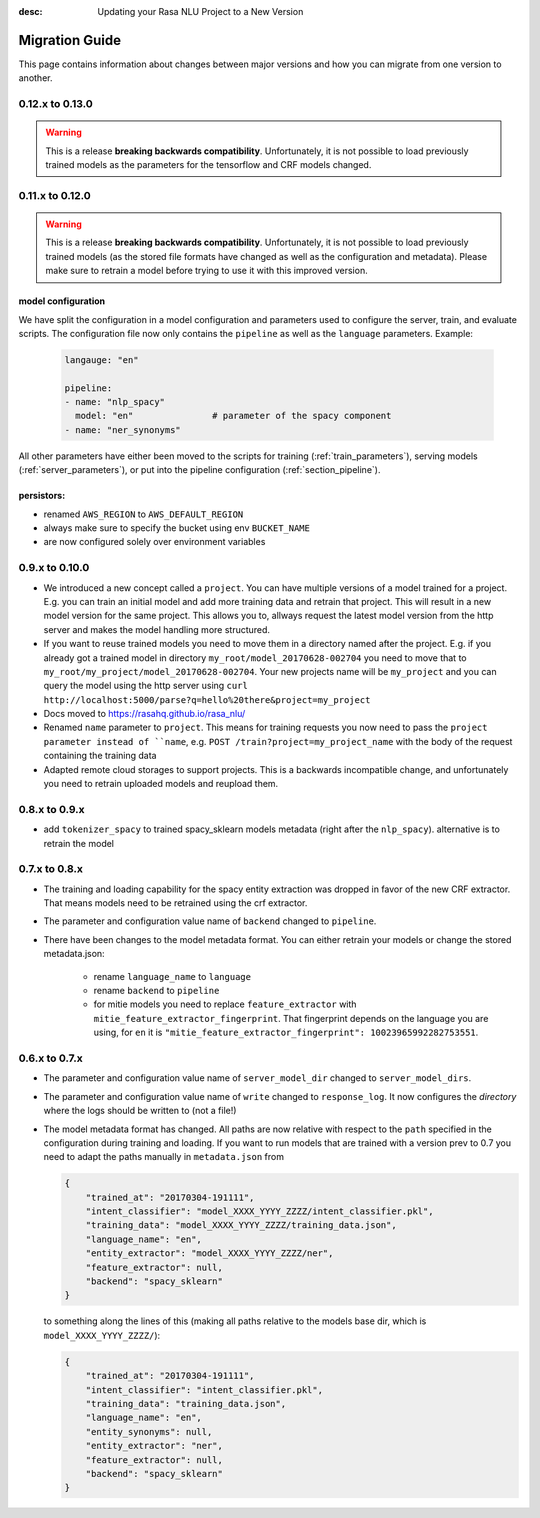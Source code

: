 :desc: Updating your Rasa NLU Project to a New Version
Migration Guide
===============
This page contains information about changes between major versions and
how you can migrate from one version to another.

0.12.x to 0.13.0
----------------

.. warning::

  This is a release **breaking backwards compatibility**.
  Unfortunately, it is not possible to load previously trained models as
  the parameters for the tensorflow and CRF models changed.



0.11.x to 0.12.0
----------------

.. warning::

  This is a release **breaking backwards compatibility**.
  Unfortunately, it is not possible to load
  previously trained models (as the stored file formats have changed as
  well as the configuration and metadata). Please make sure to retrain
  a model before trying to use it with this improved version.

model configuration
~~~~~~~~~~~~~~~~~~~
We have split the configuration in a model configuration and parameters used
to configure the server, train, and evaluate scripts. The configuration
file now only contains the ``pipeline`` as well as the ``language``
parameters. Example:

  .. code-block:: yaml

      langauge: "en"

      pipeline:
      - name: "nlp_spacy"
        model: "en"               # parameter of the spacy component
      - name: "ner_synonyms"


All other parameters have either been moved to the scripts
for training (:ref:`train_parameters`), serving models
(:ref:`server_parameters`), or put into the pipeline
configuration (:ref:`section_pipeline`).

persistors:
~~~~~~~~~~~
- renamed ``AWS_REGION`` to ``AWS_DEFAULT_REGION``
- always make sure to specify the bucket using env ``BUCKET_NAME``
- are now configured solely over environment variables

0.9.x to 0.10.0
---------------
- We introduced a new concept called a ``project``. You can have multiple versions
  of a model trained for a project. E.g. you can train an initial model and
  add more training data and retrain that project. This will result in a new
  model version for the same project. This allows you to, allways request
  the latest model version from the http server and makes the model handling
  more structured.
- If you want to reuse trained models you need to move them in a directory named
  after the project. E.g. if you already got a trained model in directory ``my_root/model_20170628-002704``
  you need to move that to ``my_root/my_project/model_20170628-002704``. Your
  new projects name will be ``my_project`` and you can query the model using the
  http server using ``curl http://localhost:5000/parse?q=hello%20there&project=my_project``
- Docs moved to https://rasahq.github.io/rasa_nlu/
- Renamed ``name`` parameter to ``project``. This means for training requests you now need to pass the ``project parameter
  instead of ``name``, e.g. ``POST /train?project=my_project_name`` with the body of the
  request containing the training data
- Adapted remote cloud storages to support projects. This is a backwards incompatible change,
  and unfortunately you need to retrain uploaded models and reupload them.

0.8.x to 0.9.x
---------------
- add ``tokenizer_spacy`` to trained spacy_sklearn models metadata (right after the ``nlp_spacy``). alternative is to retrain the model

0.7.x to 0.8.x
---------------

- The training and loading capability for the spacy entity extraction was dropped in favor of the new CRF extractor. That means models need to be retrained using the crf extractor.

- The parameter and configuration value name of ``backend`` changed to ``pipeline``.

- There have been changes to the model metadata format. You can either retrain your models or change the stored
  metadata.json:

    - rename ``language_name`` to ``language``
    - rename ``backend`` to ``pipeline``
    - for mitie models you need to replace ``feature_extractor`` with ``mitie_feature_extractor_fingerprint``.
      That fingerprint depends on the language you are using, for ``en`` it
      is ``"mitie_feature_extractor_fingerprint": 10023965992282753551``.

0.6.x to 0.7.x
--------------

- The parameter and configuration value name of ``server_model_dir`` changed to ``server_model_dirs``.

- The parameter and configuration value name of ``write`` changed to ``response_log``. It now configures the
  *directory* where the logs should be written to (not a file!)

- The model metadata format has changed. All paths are now relative with respect to the ``path`` specified in the
  configuration during training and loading. If you want to run models that are trained with a
  version prev to 0.7 you need to adapt the paths manually in ``metadata.json`` from

  .. code-block:: json

      {
          "trained_at": "20170304-191111",
          "intent_classifier": "model_XXXX_YYYY_ZZZZ/intent_classifier.pkl",
          "training_data": "model_XXXX_YYYY_ZZZZ/training_data.json",
          "language_name": "en",
          "entity_extractor": "model_XXXX_YYYY_ZZZZ/ner",
          "feature_extractor": null,
          "backend": "spacy_sklearn"
      }

  to something along the lines of this (making all paths relative to the models base dir, which is ``model_XXXX_YYYY_ZZZZ/``):

  .. code-block:: json

      {
          "trained_at": "20170304-191111",
          "intent_classifier": "intent_classifier.pkl",
          "training_data": "training_data.json",
          "language_name": "en",
          "entity_synonyms": null,
          "entity_extractor": "ner",
          "feature_extractor": null,
          "backend": "spacy_sklearn"
      }
